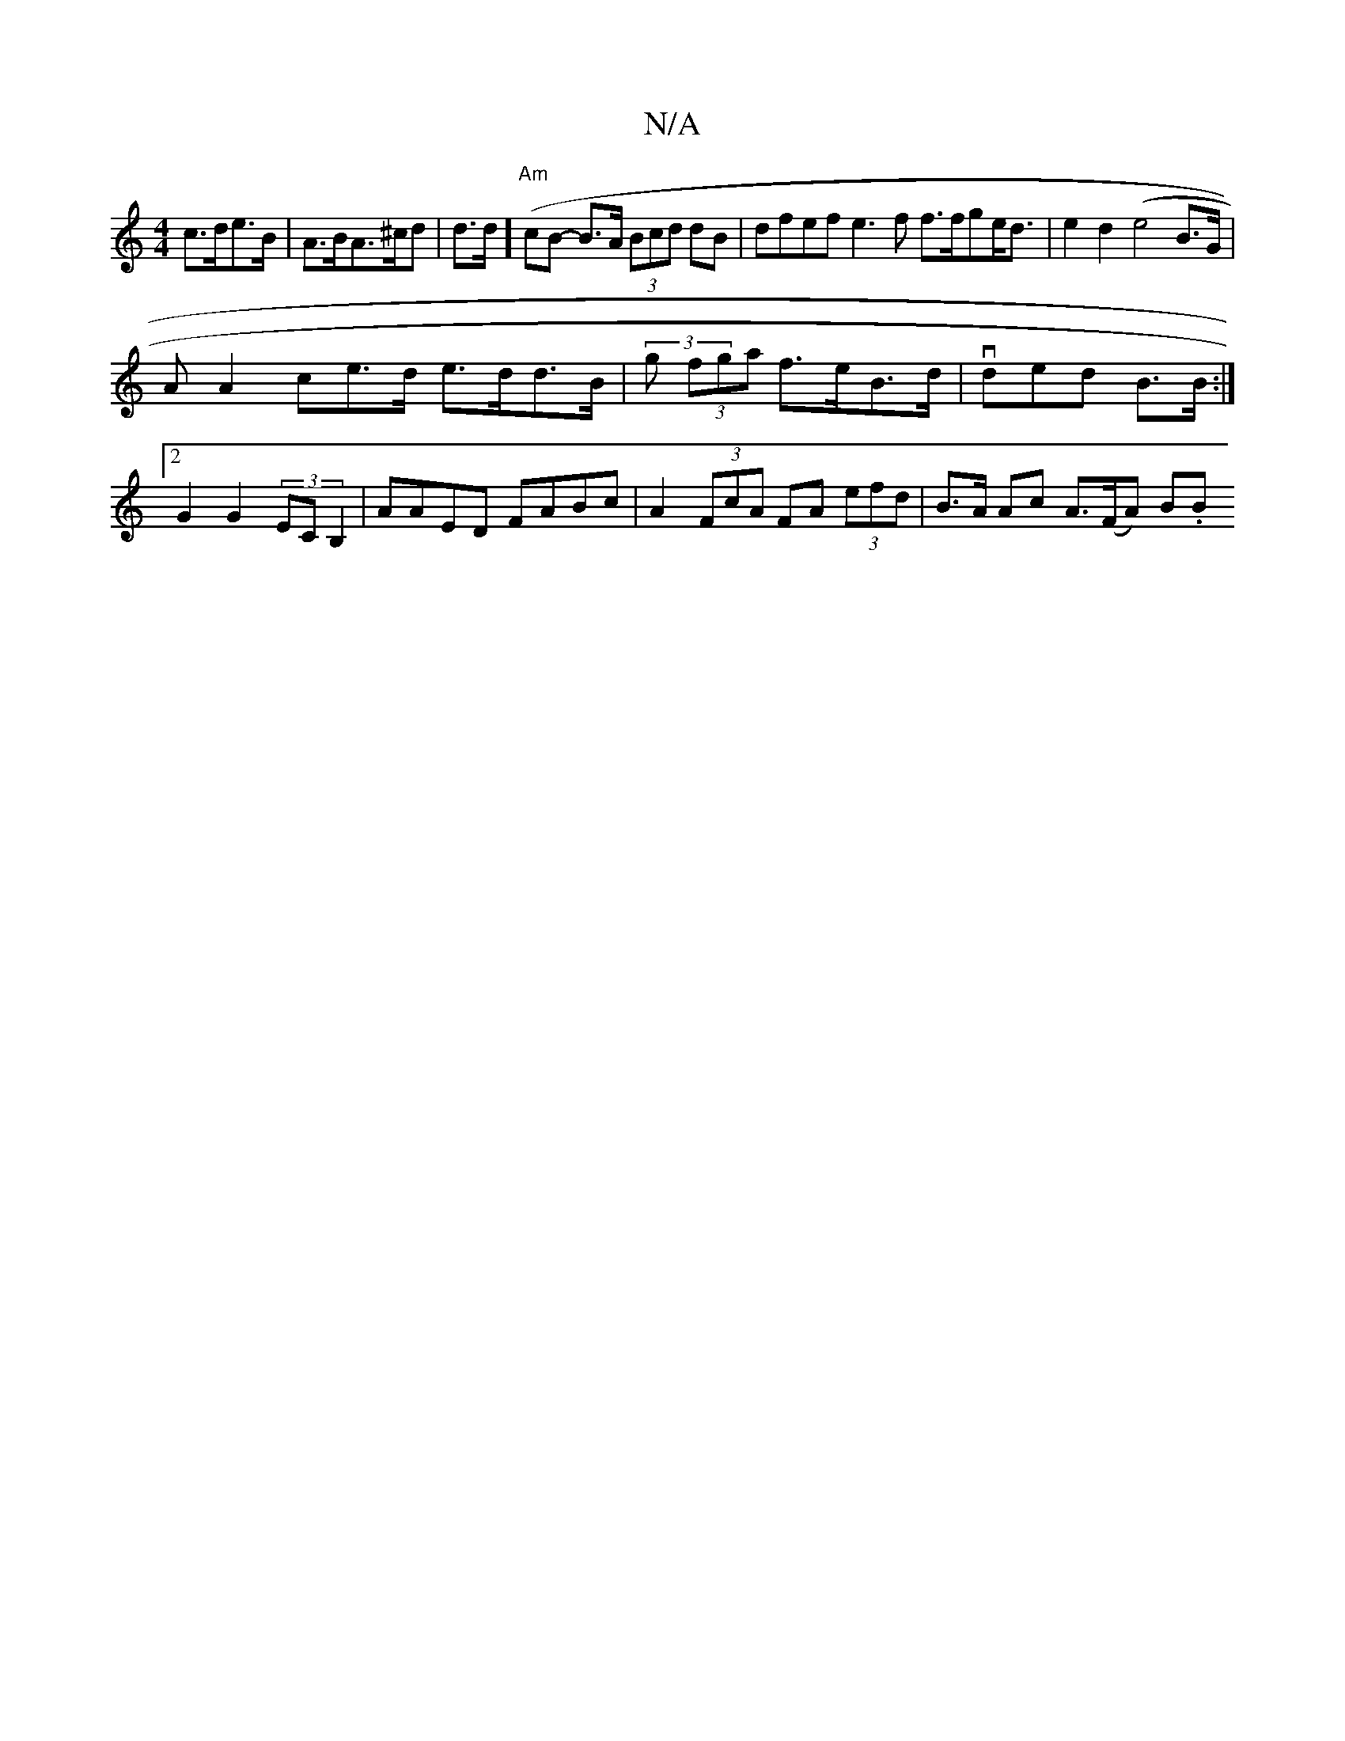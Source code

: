 X:1
T:N/A
M:4/4
R:N/A
K:Cmajor
c>de>B | A>BA>^cd | d>d(] "Am" cB- B>A (3Bcd dB | dfef e3f f>fge<d | e2 d2 (e4 B>G|
AA2ce>d e>dd>B | (3g (3fga f>eB>d | vded B>B :|2 G2 G2 (3ECB,2 | AAED FABc | A2 (3FcA FA (3efd | B>A Ac A>(FA) (3B.B